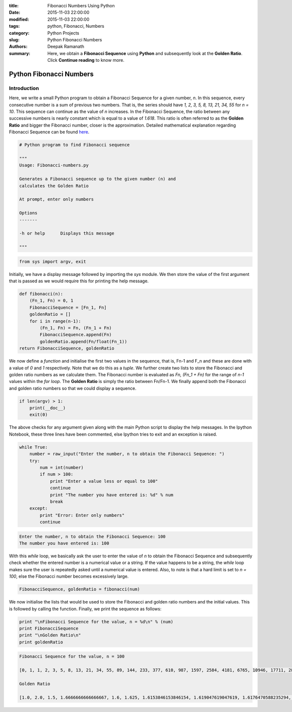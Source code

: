 :title: Fibonacci Numbers Using Python
:date: 2015-11-03 22:00:00
:modified: 2015-11-03 22:00:00
:tags: python, Fibonacci, Numbers
:category: Python Projects
:slug: Python Fibonacci Numbers
:authors: Deepak Ramanath
:summary: Here, we obtain a **Fibonacci Sequence** using **Python** and subsequently look at the **Golden Ratio**. Click **Continue reading** to know more.

Python Fibonacci Numbers
########################

Introduction
============

Here, we write a small Python program to obtain a Fibonacci Sequence for a given number, `n`. In this sequence, every consecutive number is a sum of previous two numbers. That is, the series should have `1, 2, 3, 5, 8, 13, 21, 34, 55` for `n = 10`. This sequence can continue as the value of `n` increases. In the Fibonacci Sequence, the ratio between any successive numbers is nearly constant which is equal to a value of `1.618`. This ratio is often referred to as the **Golden Ratio** and bigger the Fibonacci number, closer is the approximation. Detailed mathematical explanation regarding Fibonacci Sequence can be found `here <https://en.wikipedia.org/wiki/Fibonacci_number>`_.

.. code-block:: python

   # Python program to find Fibonacci sequence

   """
   Usage: Fibonacci-numbers.py

   Generates a Fibonacci sequence up to the given number (n) and
   calculates the Golden Ratio

   At prompt, enter only numbers

   Options
   -------

   -h or help      Displays this message

   """

.. code-block:: python

   from sys import argv, exit

Initially, we have a display message followed by importing the `sys` module. We then store the value of the first argument that is passed as we would require this for printing the help message.

.. code-block:: python

   def fibonacci(n):
       (Fn_1, Fn) = 0, 1
       FibonacciSequence = [Fn_1, Fn]
       goldenRatio = []
       for i in range(n-1):
           (Fn_1, Fn) = Fn, (Fn_1 + Fn)
           FibonacciSequence.append(Fn)
           goldenRatio.append(Fn/float(Fn_1))
   return FibonacciSequence, goldenRatio

We now define a `function` and initialise the first two values in the sequence, that is, Fn-1 and F_n and these are done with a value of `0` and `1` respectively. Note that we do this as a `tuple`. We further create two lists to store the Fibonacci and golden ratio numbers as we calculate them. The Fibonacci number is evaluated as `Fn, (Fn_1 + Fn)` for the range of `n-1` values within the `for loop`. The **Golden Ratio** is simply the ratio between Fn/Fn-1. We finally append both the Fibonacci and golden ratio numbers so that we could display a sequence.

.. code-block:: python

   if len(argv) > 1:
       print(__doc__)
       exit(0)

The above checks for any argument given along with the main Python script to display the help messages. In the Ipython Notebook, these three lines have been commented, else Ipython tries to exit and an exception is raised.

.. code-block:: python

   while True:
       number = raw_input("Enter the number, n to obtain the Fibonacci Sequence: ")
       try:
           num = int(number)
           if num > 100:
               print "Enter a value less or equal to 100"
               continue
               print "The number you have entered is: %d" % num
               break
       except:
           print "Error: Enter only numbers"
           continue

.. code-block:: python

   Enter the number, n to obtain the Fibonacci Sequence: 100
   The number you have entered is: 100

With this `while` loop, we basically ask the user to enter the value of `n` to obtain the Fibonacci Sequence and subsequently check whether the entered number is a numerical value or a string. If the value happens to be a string, the `while` loop makes sure the user is repeatedly asked until a numerical value is entered. Also, to note is that a hard limit is set to `n = 100`, else the Fibonacci number becomes excessively large.

.. code-block:: python

   FibonacciSequence, goldenRatio = fibonacci(num)

We now initialise the lists that would be used to store the Fibonacci and golden ratio numbers and the initial values. This is followed by calling the function. Finally, we print the sequence as follows:


.. code-block:: python

   print "\nFibonacci Sequence for the value, n = %d\n" % (num)
   print FibonacciSequence
   print "\nGolden Ratio\n"
   print goldenRatio

.. code-block:: python

   Fibonacci Sequence for the value, n = 100

   [0, 1, 1, 2, 3, 5, 8, 13, 21, 34, 55, 89, 144, 233, 377, 610, 987, 1597, 2584, 4181, 6765, 10946, 17711, 28657, 46368, 75025, 121393, 196418, 317811, 514229, 832040, 1346269, 2178309, 3524578, 5702887, 9227465, 14930352, 24157817, 39088169, 63245986, 102334155, 165580141, 267914296, 433494437, 701408733, 1134903170, 1836311903, 2971215073, 4807526976, 7778742049, 12586269025, 20365011074, 32951280099, 53316291173, 86267571272, 139583862445, 225851433717, 365435296162, 591286729879, 956722026041, 1548008755920, 2504730781961, 4052739537881, 6557470319842, 10610209857723, 17167680177565, 27777890035288, 44945570212853, 72723460248141, 117669030460994, 190392490709135, 308061521170129, 498454011879264, 806515533049393, 1304969544928657, 2111485077978050, 3416454622906707, 5527939700884757, 8944394323791464, 14472334024676221, 23416728348467685, 37889062373143906, 61305790721611591, 99194853094755497, 160500643816367088, 259695496911122585, 420196140727489673, 679891637638612258, 1100087778366101931, 1779979416004714189, 2880067194370816120, 4660046610375530309, 7540113804746346429, 12200160415121876738L, 19740274219868223167L, 31940434634990099905L, 51680708854858323072L, 83621143489848422977L, 135301852344706746049L, 218922995834555169026L, 354224848179261915075L]

   Golden Ratio

   [1.0, 2.0, 1.5, 1.6666666666666667, 1.6, 1.625, 1.6153846153846154, 1.619047619047619, 1.6176470588235294, 1.6181818181818182, 1.6179775280898876, 1.6180555555555556, 1.6180257510729614, 1.6180371352785146, 1.618032786885246, 1.618034447821682, 1.6180338134001253, 1.618034055727554, 1.6180339631667064, 1.6180339985218033, 1.618033985017358, 1.6180339901755971, 1.618033988205325, 1.618033988957902, 1.6180339886704431, 1.6180339887802426, 1.618033988738303, 1.6180339887543225, 1.6180339887482036, 1.6180339887505408, 1.6180339887496482, 1.618033988749989, 1.618033988749859, 1.6180339887499087, 1.6180339887498896, 1.618033988749897, 1.618033988749894, 1.6180339887498951, 1.6180339887498947, 1.618033988749895, 1.618033988749895, 1.618033988749895, 1.618033988749895, 1.618033988749895, 1.618033988749895, 1.618033988749895, 1.618033988749895, 1.618033988749895, 1.618033988749895, 1.618033988749895, 1.618033988749895, 1.618033988749895, 1.618033988749895, 1.618033988749895, 1.618033988749895, 1.618033988749895, 1.618033988749895, 1.618033988749895, 1.618033988749895, 1.618033988749895, 1.618033988749895, 1.618033988749895, 1.618033988749895, 1.618033988749895, 1.618033988749895, 1.618033988749895, 1.618033988749895, 1.618033988749895, 1.618033988749895, 1.618033988749895, 1.618033988749895, 1.618033988749895, 1.618033988749895, 1.618033988749895, 1.618033988749895, 1.618033988749895, 1.618033988749895, 1.6180339887498947, 1.618033988749895, 1.618033988749895, 1.618033988749895, 1.618033988749895, 1.618033988749895, 1.6180339887498947, 1.6180339887498947, 1.618033988749895, 1.618033988749895, 1.618033988749895, 1.6180339887498947, 1.618033988749895, 1.618033988749895, 1.618033988749895, 1.6180339887498947, 1.6180339887498951, 1.618033988749895, 1.618033988749895, 1.6180339887498947, 1.618033988749895, 1.618033988749895]

